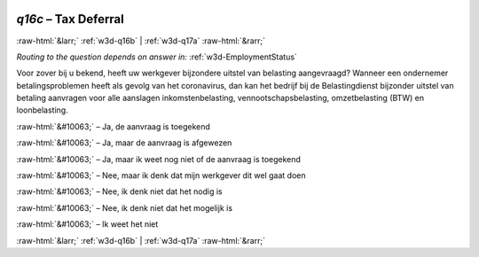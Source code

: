 .. _w3d-q16c: 

 
 .. role:: raw-html(raw) 
        :format: html 
 
`q16c` – Tax Deferral
============================ 


:raw-html:`&larr;` :ref:`w3d-q16b` | :ref:`w3d-q17a` :raw-html:`&rarr;` 
 
*Routing to the question depends on answer in:* :ref:`w3d-EmploymentStatus` 

Voor zover bij u bekend, heeft uw werkgever bijzondere uitstel van belasting aangevraagd? Wanneer een ondernemer betalingsproblemen heeft als gevolg van het coronavirus, dan kan het bedrijf bij de Belastingdienst bijzonder uitstel van betaling aanvragen voor alle aanslagen inkomstenbelasting, vennootschapsbelasting, omzetbelasting (BTW) en loonbelasting.
 
:raw-html:`&#10063;` – Ja, de aanvraag is toegekend
 
:raw-html:`&#10063;` – Ja, maar de aanvraag is afgewezen
 
:raw-html:`&#10063;` – Ja, maar ik weet nog niet of de aanvraag is toegekend
 
:raw-html:`&#10063;` – Nee, maar ik denk dat mijn werkgever dit wel gaat doen
 
:raw-html:`&#10063;` – Nee, ik denk niet dat het nodig is
 
:raw-html:`&#10063;` – Nee, ik denk niet dat het mogelijk is
 
:raw-html:`&#10063;` – Ik weet het niet
 

.. image:: ../_screenshots/w3-q16c.png 


:raw-html:`&larr;` :ref:`w3d-q16b` | :ref:`w3d-q17a` :raw-html:`&rarr;` 
 
